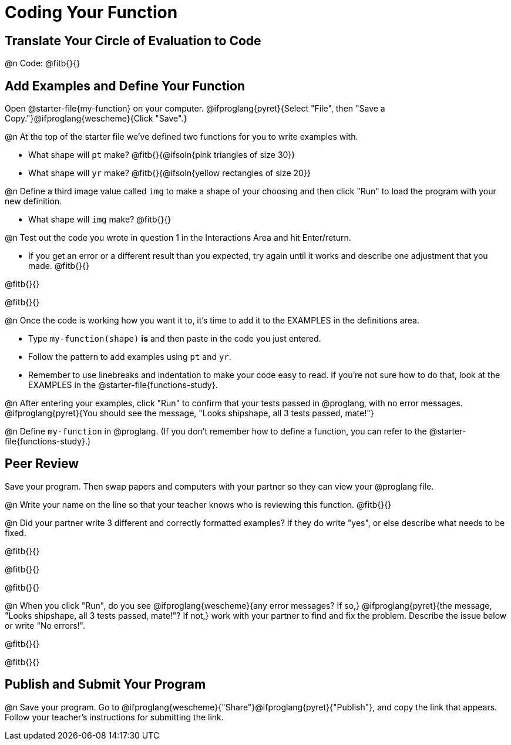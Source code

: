 = Coding Your Function

== Translate Your Circle of Evaluation to Code

@n Code: @fitb{}{}

== Add Examples and Define Your Function

[.linkInstructions]##Open @starter-file{my-function} on your computer. @ifproglang{pyret}{Select "File", then "Save a Copy."}@ifproglang{wescheme}{Click "Save".}##

@n At the top of the starter file we've defined two functions for you to write examples with.

  * What shape will `pt` make? @fitb{}{@ifsoln{pink triangles of size 30}} 
  * What shape will `yr` make? @fitb{}{@ifsoln{yellow rectangles of size 20}}

@n Define a third image value called `img` to make a shape of your choosing and then click "Run" to load the program with your new definition.

- What shape will `img` make? @fitb{}{}

@n Test out the code you wrote in question 1 in the Interactions Area and hit Enter/return.

- If you get an error or a different result than you expected, try again until it works and describe one adjustment that you made. @fitb{}{}

@fitb{}{}

@fitb{}{}

@n Once the code is working how you want it to, it's time to add it to the EXAMPLES in the definitions area.

- Type `my-function(shape)` *is* and then paste in the code you just entered.
- Follow the pattern to add examples using `pt` and `yr`.
- Remember to use linebreaks and indentation to make your code easy to read. If you're not sure how to do that, look at the EXAMPLES in the @starter-file{functions-study}.

@n After entering your examples, click "Run" to confirm that your tests passed in @proglang, with no error messages. @ifproglang{pyret}{You should see the message, "Looks shipshape, all 3 tests passed, mate!"}

@n Define `my-function` in @proglang. (If you don't remember how to define a function, you can refer to the @starter-file{functions-study}.)


== Peer Review

Save your program. Then swap papers and computers with your partner so they can view your @proglang file.

@n  Write your name on the line so that your teacher knows who is reviewing this function. @fitb{}{}

@n Did your partner write 3 different and correctly formatted examples? If they do write "yes", or else describe what needs to be fixed.

@fitb{}{}

@fitb{}{}

@fitb{}{}

@n When you click "Run", do you see @ifproglang{wescheme}{any error messages? If so,} @ifproglang{pyret}{the message, "Looks shipshape, all 3 tests passed, mate!"? If not,} work with your partner to find and fix the problem. Describe the issue below or write "No errors!".

@fitb{}{}

@fitb{}{}

== Publish and Submit Your Program

@n Save your program. Go to @ifproglang{wescheme}{"Share"}@ifproglang{pyret}{"Publish"}, and copy the link that appears. Follow your teacher’s instructions for submitting the link.



